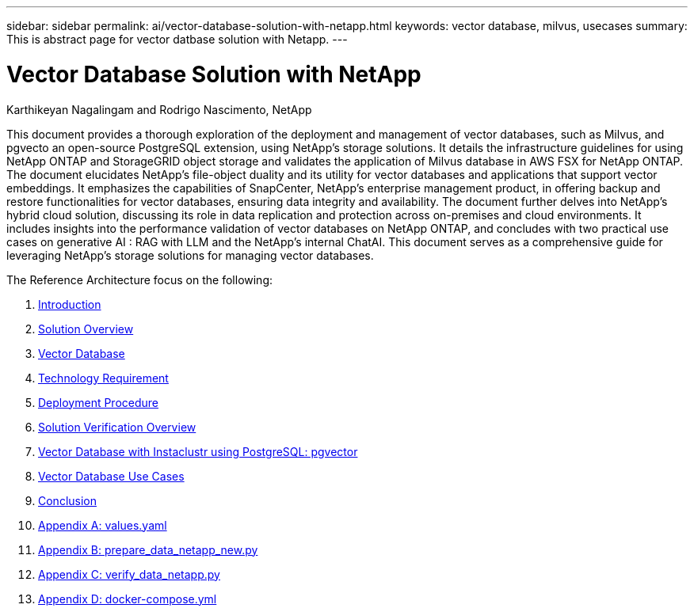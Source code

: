 ---
sidebar: sidebar
permalink: ai/vector-database-solution-with-netapp.html
keywords: vector database, milvus, usecases
summary: This is abstract page for vector datbase solution with Netapp.
---

= Vector Database Solution with NetApp
:hardbreaks:
:nofooter:
:icons: font
:linkattrs:
:imagesdir: ./../media/

Karthikeyan Nagalingam and Rodrigo Nascimento, NetApp

[.lead]
This document provides a thorough exploration of the deployment and management of vector databases, such as Milvus, and pgvecto an open-source PostgreSQL extension, using NetApp's storage solutions. It details the infrastructure guidelines for using NetApp ONTAP and StorageGRID object storage and validates the application of Milvus database in AWS FSX for NetApp ONTAP. The document elucidates NetApp's file-object duality and its utility for vector databases and applications that support vector embeddings. It emphasizes the capabilities of SnapCenter, NetApp's enterprise management product, in offering backup and restore functionalities for vector databases, ensuring data integrity and availability. The document further delves into NetApp's hybrid cloud solution, discussing its role in data replication and protection across on-premises and cloud environments. It includes insights into the performance validation of vector databases on NetApp ONTAP, and concludes with two practical use cases on generative AI : RAG with LLM and the NetApp’s internal ChatAI. This document serves as a comprehensive guide for leveraging NetApp's storage solutions for managing vector databases.

The Reference Architecture focus on the following:

. link:./vector-database-introduction.html[Introduction]
. link:./vector-database-solution-overview.html[Solution Overview]
. link:./vector-database-vector-database.html[Vector Database]
. link:./vector-database-technology-requirement.html[Technology Requirement]
. link:./vector-database-deployment-procedure.html[Deployment Procedure]
. link:./vector-database-solution-verification-overview.html[Solution Verification Overview]
. link:./vector-database-instaclustr-with-pgvector.html[Vector Database with Instaclustr using PostgreSQL: pgvector]
. link:./vector-database-use-cases.html[Vector Database Use Cases]
. link:./vector-database-conclusion.html[Conclusion]
. link:./vector-database-values-yaml.html[Appendix A: values.yaml]
. link:./vector-database-prepare-data-netapp-new-py.html[Appendix B: prepare_data_netapp_new.py]
. link:./vector-database-verify-data-netapp-py.html[Appendix C: verify_data_netapp.py]
. link:./vector-database-docker-compose-xml.html[Appendix D: docker-compose.yml]